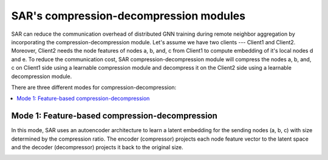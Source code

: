 .. _sar-compression:

SAR's compression-decompression modules
===========================================
SAR can reduce the communication overhead of distributed GNN training during remote neighbor aggregation by incorporating the compression-decompression module.
Let's assume we have two clients --- Client1 and Client2. Moreover, Client2 needs the node features of nodes a, b, and, c from Client1 
to compute embedding of it's local nodes d and e. To reduce the communication cost, SAR compression-decompression module will compress the nodes a, b, and, c on Client1 side using a
learnable compression module and decompress it on the Client2 side using a learnable decompression module.

.. image:: ./images/comp_decomp_overview.png
    :alt: SAR compression-decompression
    :width: 1000 px

There are three different modes for compression-decompression:

.. contents:: :local:
    :depth: 2


Mode 1: Feature-based compression-decompression
------------------------------------------------------------------------------
In this mode, SAR uses an autoencoder architecture to learn a latent embedding for the sending nodes (a, b, c) with size determined by the compression ratio. The encoder (compressor) projects each node feature vector to 
the latent space and the decoder (decompressor) projects it back to the original size.

.. image:: ./images/feature_based_comp_decomp.png
    :alt: SAR compression-decompression
    :width: 600 px